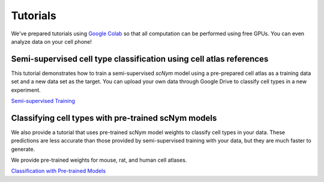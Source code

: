 Tutorials
=========

We've prepared tutorials using `Google Colab <https://colab.research.google.com/>`_ so that all computation can be performed using free GPUs. 
You can even analyze data on your cell phone!

Semi-supervised cell type classification using cell atlas references
------------------------------------------------------------------------------

This tutorial demonstrates how to train a semi-supervised `scNym` model using a pre-prepared cell atlas as a training data set and a new data set as the target.
You can upload your own data through Google Drive to classify cell types in a new experiment.

`Semi-supervised Training <https://colab.research.google.com/drive/1tu1O-nGne7Fi9RKh1ERpNBFnF7dzl93_>`_

Classifying cell types with pre-trained scNym models
------------------------------------------------------------------------------

We also provide a tutorial that uses pre-trained scNym model weights to classify cell types in your data. 
These predictions are less accurate than those provided by semi-supervised training with your data, but they are much faster to generate.

We provide pre-trained weights for mouse, rat, and human cell atlases.

`Classification with Pre-trained Models <https://colab.research.google.com/drive/1H3k-QNrqmJyzu8teTiwSSHBTpUwcg7bs>`_
